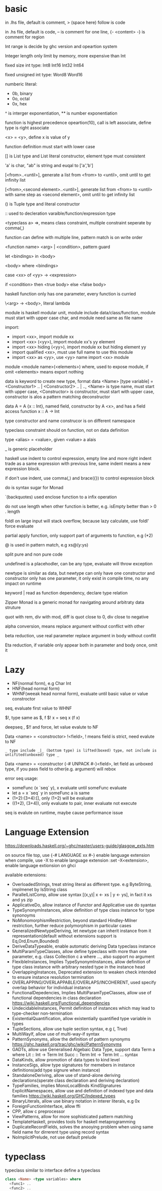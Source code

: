 * basic
  in .lhs file, default is comment, > (space here) follow is code

  in .hs file, default is code, -- is comment for one line, {- <content> -} is comment for region

  Int range is decide by ghc version and opeartion system

  Integer length only limit by memory, more expensive than Int

  fixed size int type: Int8 Int16 Int32 Int64
  
  fixed unsigned int type: Word8 Word16

  numberic literal:
  - 0b, binary
  - 0o, octal
  - 0x, hex

  ^ is interger exponentiation, ** is number exponentiation

  function is highest precedence opeartion(10), call is left associate, define type is right associate

  <x> = <y>, define x is value of y

  function definition must start with lower case

  [] is List type and List literal constructor, element type must consistent

  'a' is char, "ab" is string and euqal to ['a','b']

  [<from>..<until>], generate a list from <from> to <until>, omit until to get infinity list

  [<from>,<second element>..<until>], generate list from <from> to <until> with same step as <second element>, omit until to get infinity list

  () is Tuple type and literal constructor

  :: used to decleration varaible/function/expression type

  <typeclass a> =>, means class constraint, multiple constraint seperate by comma(,)

  function can define with multiple line, pattern match is on write order

  <function name> <arg> | <condition>, pattern guard

  let <bindings> in <body>

  <body> where <bindings>

  case <xx> of <yy> -> <expression>

  if <condition> then <true body> else <false body>

  haskell function only has one parameter, every function is curried

  \<arg> -> <body>, literal lambda

  module is haskell modular unit, module include data/class/function, module must start with upper case char, and module need same as file name

  import:
  - import <xx>, import module xx
  - import <xx> (<yy>), import module xx's yy element
  - import <xx> hiding (<yy>), import module xx but hiding element yy
  - import qualified <xx>, must use full name to use this module
  - import <xx> as <yy>, use <yy> name import <xx> module

  module <module name>(<elements>) where, used to expose module, if omit <elements> means export nothing

  data is keyword to create new type, format data <Name> [type variable] = <Constructor1> .. | <Constructor2> .. | .., <Name> is type name, must start with upper case, <Constructor> is constructor, must start with upper case, constructor is alos a pattern matching deconstructor

  data A = A {x :: Int}, named field, constructor by A <x>, and has a field access function x :: A -> Int

  type constructor and name construcor is on different namespace

  typeclass constraint should on function, not on data definition

  type <alias> = <value>, given <value> a alais 

  _ is generic placeholder

  haskell use indent to control expression, empty line and more right indent trade as a same expression with previous line, same indent means a new expression block.

  if don't use indent, use comma(,) and brace({}) to control expression block

  do is syntax sugar for Monad 

  `(backquotes) used enclose function to a infix operation

  do not use length when other function is better, e.g. isEmpty better than > 0 . length

  foldl on large input will stack overflow, because lazy calculate, use foldl' force evaluate

  partial apply function, only support part of arguments to function, e.g (*2)

  @ is used in pattern match, e.g xs@(y:ys)

  split pure and non pure code

  undefined is a placehodler, can be any type, evaluate will throw exception

  newtype is similar as data, but newtype can only have one constructor and constructor only has one parameter, it only exist in compile time, no any impact on runtime

  keyword | read as function dependency, declare type relation

  Zipper Monad is a generic monad for navigating around arbitraty data struture

  quot with rem, div with mod, diff is quot close to 0, div close to negative

  alpha conversion, means replace argument without conflict with other
  
  beta reduction, use real parameter replace argument in body without conflit

  Eta reduction, if variable only appear both in parameter and body once, omit it
* Lazy
  - NF(normal form), e.g Char Int
  - HNF(head normal form)
  - WHNF(weeak head normal form), evaluate until basic value or value constroctor

  seq, evaluate first value to WHNF

  $!, type same as $, f $! x = seq x (f x)

  deepseq , $!! and force, let value evalute to NF

  Data <name> = <constroctor> !<field>, ! means field is strict, need evalute to NF

  =_ type include _|_ (bottom type) is lifted(boxed) type, not include is unlifited(unboxed) type _=

  Data <name> = <constructor {-# UNPACK #-}<field>, let field as unboxed type, if you pass field to other(e.g. argument) will rebox

  error seq usage:
  - someFunc (x `seq` y), x evaluate until someFunc evaluate
  - let a = x `seq` y in someFunc a is same
  - (1+2):(3+4):[], only (1+2) will be evaluate
  - ((1+2), (3+4)), only evaluate to pair, inner evaluate not execute

  seq is evalute on runtime, maybe cause performance issue
   
* Language Extension
  [[https://downloads.haskell.org/~ghc/master/users-guide/glasgow_exts.htm]]

  on source file top, use {-# LANGUAGE xx #-} enable language extension
  when compile, use -X to enable language extension
  :set -X<extension>, enable language extionsion on ghci

  available extensions:
  - OverloadedStrings, treat string literal as different type. e.g ByteString, implmenet by IsString class
  - ParallelListComp, allow use syntax [(x,y)| x <- xs | y <- ys], in fact it xs and ys zip
  - ApplicativeDo, allow instance of Functor and Applicative use do syantax
  - TypeSynonymInstances, allow definition of type class instance for type synonoyms
  - NoMonomorphismRestriction, beyond standard Hindley-Milner restriction, further reduce polymorphism in particular cases
  - GeneralizedNewtypeDeriving, let newtype can inherit instance from it representation(default without extensions support is Eq,Ord,Enum,Bounded)
  - DeriveDataTypeable, enable automatic deriving Data typeclass instance
  - MultiParamTypeClasses, allow define typeclass with more than one parameter, e.g. class Collection c a where ..., also support no argument
  - FlexibleInstances, Implies TypeSynonymInstances, allow definition of type class instance with arbitrary nested type in the instance head
  - OverlappingInstances, Deprecated extension to weaken check intended to ensure instance resolution termination
  - OVERLAPPING/OVERLAPPABLE/OVERLAPS/INCOHERENT, used specify overlap behavior for individual instance
  - FunctionalDepedencies, Implies MultiParamTypeClasses, allow use of functional dependencies in class declaration [[https://wiki.haskell.org/Functional_dependencies]]
  - UndecidableInstances, Permit definition of instances which may lead to type-checker non-termination
  - ExistentialQuantification, allow existentially quantified type variable in types
  - TupleSections, allow use tuple section syntax, e.g (, True)
  - MultiWayIf, allow use of multi-way-if syntax
  - PatternSynonyms, allow the definition of pattern synonyms [[https://ghc.haskell.org/trac/ghc/wiki/PatternSynonyms]]
  - GADTs, allow use Generalised Algebaic Data Type, support data Term a where Lit :: Int -> Term Int Succ :: Term Int -> Term Int ... syntax
  - DataKinds, allow promotion of data types to kind level
  - InstanceSigs, allow type signatures for memebers in instance definitions(add type signure when instance)
  - StandaloneDeriving, allow use of stand-alone deriving declarations(sperate class declaration and deriving declaration)
  - TypeFamilies, implies MonoLocalBinds KindSIgnatures ExplicitNamespaces, allow use and definition of indexed type and data families [[https://wiki.haskell.org/GHC/Indexed_types]]
  - BinaryLiterals, allow use binary notation in interer literals, e.g 0x
  - ForeignFunctionInterface, allow ffi
  - CPP, allow c preprocessor
  - ViewPatterns, allow for more sophisticated pattern matching
  - TemplateHaskell, provides tools for haskell metaprogramming
  - DuplicateRecordFields, solves the anooying problem when using same field name for dirrerent type using record syntax
  - NoImplicitPrelude, not use default prelude

* typeclass
  typeclass similar to interface
  define a typeclass
  #+BEGIN_SRC haskell
  class <Name> <type variables> where
    <func1> ..
    <func2> ..
  #+END_SRC
  define a typeclass instance
  #+BEGIN_SRC haskell
  instance <Name> <actual type> where
    <implmenets>
  #+END_SRC
** Show
*** Definition
    #+BEGIN_SRC haskell
    type ShowS = String -> String

    class Show a where
      showsPrec :: Int -> a -> ShowS
      show :: a -> String
    #+END_SRC
*** API
    #+BEGIN_SRC haskell
    showString :: String -> ShowS
    showChar :: Char -> ShowS
    shows :: (Show a) => a -> ShowS
    #+END_SRC
** Read
*** Definition
    #+BEGIN_SRC haskell
    class Read a where
      readsPrec :: Int -> ReadS a
      readList :: ReadS [a]
      GHC.Read.readPrec :: Text.ParserCombinators.ReadPrec.ReadPrec a
      GHC.Read.readListPrec :: Text.ParserCombinators.ReadPrec.ReadPrec
    #+END_SRC
** Eq
*** Definition
    #+BEGIN_SRC haskell
    class Eq a where
      (==) :: a -> a -> Bool
      (/=) :: a -> a -> Bool
    #+END_SRC
** Ord
*** Definition
    #+BEGIN_SRC haskell
    class Eq a => Ord a where
      compare :: a -> a -> Ordering
      (<) :: a -> a -> Bool
      (<=) :: a -> a -> Bool
      (>) :: a -> a -> Bool
      (>=) :: a -> a -> Bool
      max :: a -> a -> a
      min :: a -> a -> a
    #+END_SRC

** Enum  
*** Definition
    #+BEGIN_SRC haskell
    class Enum a where
      succ :: a -> a
      pred :: a -> a
      toEnum :: Int -> a
      fromEnum :: a -> Int
      enumFrom :: a -> [a]
      enumFromThen:: a -> a -> [a]
      enumFromTo :: a -> a -> [a]
      enumFromThenTo :: a -> a -> a -> [a]
    #+END_SRC
** Bounded
*** Definition
    #+BEGIN_SRC haskell
    class Bounded a where
      minBound :: a
      maxBound :: a
    #+END_SRC
** Ix
*** Definition
    #+BEGIN_SRC haskell
    class Ord a => Ix a where
      range :: (a, a) -> [a]
      index :: (a, a) -> a -> Int
      unsafeIndex :: (a, a) -> a -> Int
      inRange :: (a, a) -> a -> Bool
      rangeSize :: (a, a) -> Int
      unsafeRangeSize :: (a, a) -> Int
    #+END_SRC
** IsString
   support OverloadedStrings
*** Definition
    #+BEGIN_SRC haskell
    class IsString a where
      fromString :: String -> a
    #+END_SRC
** IsList
   support OverloadedLists
*** Definition
    #+BEGIN_SRC haskell
    class IsList l where
      type family Item l :: *
      fromList :: [Item l] -> l
      fromListN :: Int -> [Item l] -> l
      toList :: l -> [Item l]
    #+END_SRC
** Num
   all number base
*** Definition
    #+BEGIN_SRC haskell
    class Num a where
      (+) :: a -> a -> a
      (-) :: a -> a -> a
      (*) :: a -> a -> a
      negate :: a -> a
      abs :: a -> a
      signum :: a -> a
      fromInteger :: Integer -> a
    #+END_SRC
** Integral
   Integral number base
*** Definition
    #+BEGIN_SRC haskell
    class (Real a, Enum a) => Integral a where
      quot :: a -> a -> a
      rem :: a -> a -> a
      div :: a -> a -> a
      mod :: a -> a -> a
      quotRem :: a -> a -> (a, a)
      divMod :: a -> a -> (a, a)
      toInteger :: a -> Integer
    #+END_SRC
** Foldable
*** Definition
    #+BEGIN_SRC haskell
    class Foldable (t :: * -> *) where
      Data.Foldable.fold :: Monoid m => t m -> m
      foldMap :: Monoid m => (a -> m) -> t a -> m
      foldr :: (a -> b -> b) -> b -> t a -> b
      Data.Foldable.foldr' :: (a -> b -> b) -> b -> t a -> b
      foldl :: (b -> a -> b) -> b -> t a -> b
      Data.Foldable.foldl' :: (b -> a -> b) -> b -> t a -> b
      foldr1 :: (a -> a -> a) -> t a -> a
      foldl1 :: (a -> a -> a) -> t a -> a
      Data.Foldable.toList :: t a -> [a]
      null :: t a -> Bool
      length :: t a -> Int
      elem :: Eq a => a -> t a -> Bool
      maximum :: Ord a => t a -> a
      minimum :: Ord a => t a -> a
      sum :: Num a => t a -> a
      product :: Num a => t a -> a
    #+END_SRC
** Floating
*** Definition
    #+BEGIN_SRC haskell
    class Fractional a => Floating a where
      pi :: a
      exp :: a -> a
      log :: a -> a
      sqrt :: a -> a
      (**) :: a -> a -> a
      logBase :: a -> a -> a
      sin :: a -> a
      cos :: a -> a
      tan :: a -> a
      asin :: a -> a
      acos :: a -> a
      atan :: a -> a
      sinh :: a -> a
      cosh :: a -> a
      tanh :: a -> a
      asinh :: a -> a
      acosh :: a -> a
      atanh :: a -> a
      GHC.Float.log1p :: a -> a
      GHC.Float.expm1 :: a -> a
      GHC.Float.log1pexp :: a -> a
      GHC.Float.log1mexp :: a -> a
    #+END_SRC
** Functor
*** Definition
    #+BEGIN_SRC haskell
   class Functor f where
     fmap :: (a -> b) -> f a -> f b
     (<$>) :: (a -> b) -> f a -> f b
    #+END_SRC
*** API
    #+BEGIN_SRC haskell
   void :: (Functor f) -> f a -> f ()
    #+END_SRC
*** Laws
    fmap id = fmap
    fmap (f.g) = fmap f . fmap g
** Applicative
*** Definition
    #+BEGIN_SRC haskell
   class Pointed f where
     point :: a -> f a

   class (Pointed f, Functor f) => Applicative f where
     pure :: a -> f a
     (<*>) :: f (a -> b) -> f a -> f b
     pure = point
    #+END_SRC
*** Implmenet Functor
    #+BEGIN_SRC haskell
   fmap :: (Applicative f) => (a -> b) -> f a -> f b
   fmap f fa = (pure f) <*> fa
    #+END_SRC
*** API
    #+BEGIN_SRC haskell
    forever :: Applicative m => m a -> m b
    when :: Applicative m => Bool -> m () -> m () -- when condition is true, execute second arg else return ()
    unless :: Applicative m => Bool -> m () -> m ()
    #+END_SRC 
*** Laws
    pure f <*> x = fmap f x 
    pure id <*> v = v
    pure . <*> u <*> v <*> w = u <*> (v <*> w)
    pure f <*> pure x = pure (f x)
    u <*> pure y = pure($ y) <*> u
** Semigroup
*** Definition
    #+BEGIN_SRC haskell
    class Semigroup a where
      (<>) :: a -> a -> a
    #+END_SRC
** Monoid
*** Definition
    #+BEGIN_SRC haskell
    class Semigroup a => Monoid a where
      mempty :: a
      mappend :: a -> a -> a
      mconcat :: [a] -> a
    #+END_SRC
*** Laws
    #+BEGIN_SRC haskell
    x mappend mempty = x
    mempty mappend x = x
    (x mappend y) mappend z = x mappend (y mappend z)
    #+END_SRC
** Monad
*** Definition
    #+BEGIN_SRC haskell
   class Applicative m => Monad m where
     return :: a -> m a
     join :: m (m a) -> m a
     (>>=) :: m a -> (a -> m b) -> m b
     (>>) :: m a -> m b -> m b
     return = pure
     join mma = mma >>= id
     (>>=) ma m = join $ fmap m ma
     (>>) ma mb = ma >>= \_ -> mb
    #+END_SRC
*** Laws
    #+BEGIN_SRC haskell
    return x >>= f = f x -- left identity
    f >> return = f -- right identity
    m >>= f >>= g = m >>= (\x -> f x >>= g) -- associative
    join . return = id = join . fmap return
    join . join = join . fmap join
    #+END_SRC
*** API
    #+BEGIN_SRC haskell
   filterM :: Monad m => (a -> m Bool) -> [a] -> m [a]
   mfilter :: (MonadPlus m) => (a -> Bool) -> m a -> m a
   foldM :: (Foldable t, Monad m) => (b -> a -> m b) -> b -> m a -> m b
   foldM_ :: (Foldable t, Monad m) => (b -> a -> m b) -> b -> m a -> m ()
   replicateM :: Monad m => Int -> m a -> m [a]
   replicateM_ :: Monad m => Int -> m a -> m ()
   (<=<) :: Monad m => (b -> m c) -> (a -> m b) -> a -> m c
   (>>=) :: Monad m => m a -> (a -> m b) -> m b
   (>=>) :: Monad m => (a -> m b) -> (b -> m c) -> (a -> m c)
   (=<<) :: Monad m => (a -> m b) -> m a -> m b
    #+END_SRC

** MonadPlus
   it similar with Alternative, can used to implmenet Monoid
*** Definition
    #+BEGIN_SRC haskell
    class Monad m => MonadPlus m where
     mzero :: m a
     mplus :: m a -> m a -> m a
    #+END_SRC
*** Laws
   - mzero `mplus` m = m
   - m `mplus` mzero = m
   - m `mplus` (n `mplus` o) = (m `mplus` n) `mplus` o
   - mzero >>= f = mzero
   - v >>= (\x -> mzero) = mzero
   - v >> mzero = mzero
   - mplus a b >>= k = mplus (a >>= k) (b >>= k)
** MonadIO
*** Definition
    #+BEGIN_SRC haskell
    class Monad m => MonadIO (m :: * -> *) where
      liftIO :: IO a -> m a
    #+END_SRC
** Category
*** Definition
    #+BEGIN_SRC haskell
    class Category (cat :: k -> k -> *) where
      id :: forall (a :: k). cat a a
      . :: forall (b :: k) (c :: k) (a :: k). cat b c -> cat a b -> cat a c
    #+END_SRC
** Arrow
*** Definition
    #+BEGIN_SRC haskell
    class Category a => Arrow (a :: * -> * -> *) where
      arr :: (b -> c) -> a b c
      first :: a b c -> a (b, d) (c, d)
      second :: a b c -> a (d, b) (d, c)
      (***) :: a b c -> a b' c' -> a (b, b') (c, c')
      (&&&) :: a b c -> a b c' -> a b (c, c')
    #+END_SRC
* Functor Applicative Monad 
  some function is similar, should use more general 
  
  Functor apply function to a wrapperd value

  Applicative apply a wrapperd function to a wrapper value

  Monad apply a function that return a wrapped value to a wrapperd value
** fmap liftA liftM 
   #+BEGIN_SRC haskell 
fmap :: Functor f => (a -> b) -> f a -> f b 
liftA :: Applicative f => (a -> b) -> f a -> f b 
liftM :: Monad m => (a -> r) -> m a -> m r 
   #+END_SRC 
** forM mapM traverse 
   #+BEGIN_SRC haskell 
forM :: (Monad m, Traversable t) => t a -> (a -> m b) -> m (t b) 
mapM :: (Monad m, Traversable t) => (a -> m b) -> t a -> m (t b) 
mapM_ :: (Foldable t, Monad m) => (a -> m b) -> t a -> m () 
traverse :: (Applicative f, Traversable t) => (a -> f b) -> f b -> f (t b) 
   #+END_SRC 
** sequence sequenceA 
   #+BEGIN_SRC haskell 
sequence :: (Monad m, Traversable t) => t (m a) -> m (t a)
sequenceA :: (Applicative f, Traversable t) => t (f a) -> f (t a)
   #+END_SRC
** ap (<*>)
   #+BEGIN_SRC haskell
   ap :: Monad m => m (a -> b) -> m a -> m b
   (<*>) :: Applicative f => f (a -> b) -> f a -> f b
   #+END_SRC
** liftM2 liftM3 liftA2 liftA3
   #+BEGIN_SRC haskell
   liftM2 :: Monad m => (a1 -> a2 -> r) -> m a1 -> m a2 -> m r
   liftA2 :: Applicative f => (a -> b -> c) -> f a -> f b -> f c
   liftM3 :: Monad m => (a1 -> a2 -> a3 -> r) -> m a1 -> m a2 -> m a3 -> mr
   liftA3 :: Applicative f => (a -> b -> c -> d) -> f a -> f b -> f c -> f d
   #+END_SRC
* IO
  IORef, used to save/get/modify memory value in IO monad

  IO implement is similar IO $ \s -> case f s of (newState, r), so io opeartion is sequence

  unsafePerformIO, state direct from real world, so if this mixed with normal IO, order is not ensure

* API
** Prelude
   #+BEGIN_SRC haskell
   flip :: (a -> b -> c) -> b -> a -> c
   ($) :: (a -> b) -> a -> b -- right associate, lowest precedence
   (.) :: (b -> c) -> (a -> b) -> a -> c -- compose function, right associate
   lines :: String -> [String] -- split content by new line
   unline :: [String] -> String
   words :: String -> [String] -- split content by white space
   unwords :: [String] -> String
   seq :: a -> b -> b -- force evaluate first argument then return second argument
   curry :: ((a,b) -> b) -> a -> b -> c
   uncurry :: (a -> b -> c) -> (a, b) -> c
   #+END_SRC
   
*** number type conversion
    #+BEGIN_SRC haskell
    fromInteger :: Num a => Integer -> a
    toInteger :: Num a => a -> Integer
    fromRational :: Fractional a => Rational -> a
    toRational :: Real a => a -> Rational a
    fromIntegral :: (Integral a, Num b) => a -> b
    truncate :: (Integral b, RealFrac b) => a -> b
    properFraction :: (Integral b, RealFrac a) => a -> (b, a) -- get real and fraction part
    floor :: (RealFrac a, Integral b) => a -> b
    ceiling :: (RealFrac a, Integral b) => a -> b
    round :: (RealFrac a, Integral b) => a -> b
    #+END_SRC
   
** Data.List
   (++) :: [a] -> [a] -> [a], concat list
   head :: [a] -> a, get first element of list
   tail :: [a] -> [a], get element except first
   last:: [a] -> a, get last element of list
   init:: [a] -> [a], get element except last
   !! :: [a] -> Int -> a, get element by index(based 0)
   reverse :: [a] -> [a], reverse list
   take :: Int -> [a] -> [a], take n element from list
   drop :: Int -> [a] -> [a], drop n element then get list
   cycle :: [a] -> [a], generate infinity repeat list(from list, repeat pattern is list)
   repeat :: a -> [a], generate infinity repeat list(from element, repeat pattern is element)
   replicate :: Int -> a -> [a], repeat elemnt n times
   zip :: [a] -> [b] -> [(a,b)], length base on short one
   zipWith :: (a -> b -> c) -> [a] -> [b] -> [c]
   zip3 :: [a] -> [b] -> [c] -> [(a,b,c)]
   num :: Eq a => [a] -> [a], remove duplicate element
   splitAt :: Int -> [a] -> ([a], [a])
   span :: (a -> Bool) -> [a] -> ([a], [a]), takeWhile p + dropWhile p
   break :: (a -> Bool) -> [a] -> ([a], [a]), takeWhile (not p) + dropWhile (not p)
   partition :: (a -> Bool) -> [a] -> ([a], [a]), filter p + filter (not p)
   isPrefixOf :: Eq a => [a] -> [a] -> Bool
   isInfixOf :: Eq a => [a] -> [a] -> Bool
   isSuffixOf :: Eq a => [a] -> [a] -> Bool
   findIndex :: (a -> Bool) -> [a] -> Maybe Int
   findIndices :: (a -> Bool) -> [a] -> [Int]
   group :: Eq a => [a] -> [ [ a ] ]
   inits :: [a] -> [ [ a ] ]
   tails :: [a] -> [ [ a ] ]
   elemIndex :: Eq a => a -> [a] -> Maybe Int
   elemIndices :: Eq a => a -> [a] -> [Int]
   nub :: Eq a => [a] -> [a], remove duplicate
   union :: Eq a => [a] -> [a] -> [a], union with remove duplicate(only remove element from second list duplicate) e.g union [1,2] [1,1,3] = [1,2,3] union [1,1,2] [1,1,3] = [1,1,2,3]
   intersect :: Eq a => [a] -> [a] -> [a], keep same element(if element duplicate, not remove) e.g intersect [1,1,2] [1,1,3] = [1,1]
   insert :: Ord a => a -> [a] -> [a], insert element to first less or equal than it location
   delete :: Eq a => a -> [a] -> [a], delete first appear element
   (\\) :: Eq a -> [a] -> [a] -> [a], delete every element in second list from first list(duplicate in first list only remove n times occur in second list), e.g. [1,1,2,3] \\ [1,2] = [1,3]
   iterate :: (a -> a) -> a -> [a], generate infinity list by use f to generate value, init value is pass by arg, then value from previous result
   intersperse :: a -> [a] -> [a]
   interclate :: [a] -> [ [ a ] ] -> [a]
   transpose :: [ [a] ] -> [ [a] ], matrix transpose

** Data.Foldable
   length :: Foldable a => t a -> Int, get length of t a
   minimum :: (Foldable t, Ord a) => t a -> a, get mimimum element
   maximum:: (Foldable t, Ord a) => t a -> a, get mimimum element
   elem :: (Foldable t, Eq a) => a -> t a -> Bool, test is element exist
   notElem :: (Foldable t, Eq a) => a -> t a -> Bool
   sum :: (Folable t, Num a) => t a -> a
   product :: (Foldable t, Num a) => t a -> a
   concat :: Foldable t => t [a] -> [a]
   find :: (Foldable t) => (a -> Bool) -> t a -> Maybe a
   foldl :: Foldable t => (b -> a -> b) -> b -> t a -> b, foldl' is strict version
   foldl1 :: Foldable t => (a -> a -> a) -> t a -> a
   foldr :: Foldable t => (a -> b -> b) -> b -> t a -> b, foldr' is strict version
   foldr1 :: Foldable t => (a -> a -> a) -> t a -> a
   scanl:: Foldable t => (b -> a -> b) -> b -> t a -> [b]
   scanl1:: Foldable t => (a -> a -> a) -> t a -> [a]
   scanr:: Foldable t => (a -> b -> b) -> b -> t a -> [b]
   scanr1:: Foldable t => (a -> a -> a) -> t a -> [a]
   concatMap :: Foldable t => (a -> [b]) -> t a -> [b]
   and :: Foldable t => t Bool -> Bool
   or :: Foldable t => t Bool -> Bool
   any :: Folable t => (a -> Bool) -> t a -> Bool
   all :: Folable t => (a -> Bool) -> t a -> Bool
** Data.Set
   implement by balance tree
   
** Data.Maybe
   data Maybe a = Nothing | Just a
** Data.Either
   data Either a b = Left a | Right b 
** Data.Map
   key is always evalute, value is lazy
   #+BEGIN_SRC haskell
   fromList :: Ord k => [(k,a)] -> Map k a
   toList :: Map k a -> [(k,a)]
   empty :: Map k a
   singleton :: k -> a -> Map k a
   insert :: Ord k => k -> a -> Map k a -> Map k a
   null :: Map k a -> Bool
   size :: Map k a -> Int
   lookup :: Ord k => k -> Map k a -> Maybe a
   findWithDefault :: Ord k => a -> k -> Map k a -> a
   member :: Ord k => k -> Map k a -> Bool
   map :: (a -> b) -> Map k a -> Map k b
   filter :: (a -> Bool) -> Map k a -> Map k a
   keys :: Map k a -> [k]
   elems :: Map k a -> [a]
   fromListWith :: Ord k => (a -> a -> a) -> [(k,a)] -> Map k a
   insertWith :: Ord k => (a -> a -> a) -> k -> a -> Map k a -> Map k a
   #+END_SRC
** Data.Array
   #+BEGIN_SRC haskell
   data Array i e
   listArray :: Ix i => (i, i) => [e] -> Array i e -- if index to long than element, throw exception, if element long than index, cut off
   (!) :: Ix i => Array i e -> i -> e
   bounds :: Array i e -> (i, i)
   indices :: Ix i => Array i e -> [i]
   #+END_SRC
** Data.Sequence
   #+BEGIN_SRC haskell
   (<|) :: a -> Seq a -> Seq a
   (|>) :: Seq a -> a -> Seq a
   (><) :: Seq a -> Seq a -> Seq a
   #+END_SRC
** Data.Function
   on :: (b -> b -> c) -> (a -> b) -> a -> a -> c
** Data.Char
   generalCategory :: Char -> GHC.Unicode.GeneralCategory
   ord :: Char -> Int
   chr :: Int -> Char
   digitToInt :: Char -> Int, parse decimal char to int
   intToDigit :: Int -> Char
   toUpper :: Char -> Char
   toLower :: Char -> Char
   toTitle :: Char -> Char
** Data.Time

*** Data.Time.Calendar

    ModifiedJulianDay :: Integer -> Day, Julian Day set 1858/11/17 is first day

    toGregorian :: Day -> (Integer, Int, Int)

    isLeapYear :: Integer -> Bool

*** Data.Time.Clock Data.Time.Format

    getCurrentTime :: IO UTCTime

    formatTime :: FormatTime t => TimeLocale -> String -> t -> String

** Data.Tuple
   fst :: (a, b) -> a
   snd :: (a, b) -> b
** Data.Ratio
   (%) :: Integral a => a -> a -> Ratio a, constructor a ratio number

** Data.ByteString
   ByteString is used solve [Char] is not efficient problem

   OverloadedStrings to ByteString is latian1 format, other encode literal(e.g. chinese) need convert use Data.Encoding encodeUtf8

   Data.ByteString.Lazy, keep data in 64kb trunk

   ByteString is contructor from Word8

   Data.ByteString and Data.ByteString has some function with same name unser System.IO, is ByteString replace String version
   #+BEGIN_SRC haskell
   pack :: [GHC.Word.Word8] -> ByteString
   unpack :: ByteString -> [GHC.Word.Word8]
   fromChunks -- lazy to strict
   toChunks -- strict to lazy
   cons :: GHC.Word.Word8 -> ByteString -> ByteString
   #+END_SRC
** Data.Fixed
   provide fixed percison calculate
** Data.Numbers.Primes
   primes releated
** Data.Bit
** Text.Printf

   printf :: PrintfType r => String -> r
** Text.Regex
   regular expression matching, Text.Regex.Posix include posix format
** Text.Parsec
   provide parser combinator implmenet

   Text.Parsec.Token, normally language  token parser

   Text.Parsec.Language, implement haskell and java parser
   #+BEGIN_SRC haskell
   data ParsecT s u m a 
   type Parsec s u a = ParsecT s u Identity a
   type GenParser tok st = Parsec [tok] st
   type Parser a = GenParser char () a

   satisfy :: Stream s m Char => (Char -> Bool) -> ParsecT s u m Char
   oneOf :: Stream s m Char => [Char] -> ParsecT s u m Char
   noneOf:: Stream s m Char => [Char] -> ParsecT s u m Char
   sepBy :: Stream s m t => ParsecT s u m a -> ParsecT s u m sep -> ParsecT s u m [a]
   sepBy1 :: Stream s m t => ParsecT s u m a -> ParsecT s u m sep -> ParsecT s u m [a]
   endBy :: Stream s m t => ParsecT s u m a -> ParsecT s u m sep -> ParsecT s u m [a]
   endBy1 :: Stream s m t => ParsecT s u m a -> ParsecT s u m sep -> ParsecT s u m [a]
   (<|>) :: ParsecT s u m a -> ParsecT s u m a -> ParsecT s u m a -- if first arg consume input, then will not try second
   try :: ParsecT s u m a -> ParsecT s u m a -- if fail, don't consume input
   many :: ParsecT s u ma -> ParsecT s u m [a]
   many1 :: ParsecT s u ma -> ParsecT s u m [a]
   skipMany :: ParsecT s u m a -> ParsecT s u m ()
   skipMany1 :: ParsecT s u m a -> ParsecT s u m ()

   updateStae :: (Monad m) => (u -> u) -> ParsecT s u m ()
   getState :: (Monad m) => ParsecT s u m u
   parseTest :: (Show a, Stream s Identity t) => Parsec s () a -> s -> IO () 
   runP :: Stream s Identity t => Parsec s u a -> u -> SourceName -> Either ParseError a 

   Text.Parsec.Token.lexeme :: T.GenTokenParser s1 u1 m1 -> ParsecT s2 u2 m2 a -> Parsec s2 u2 m2 a -- can handle space with set language 
   Text.Parsec.Token.makeTokenParser :: Stream s m Char => T.GenLanguageDef s u m -> T.GenTokenParser s u m
   #+END_SRC
** Text.PrettyPrint
** System.Environment

   getEnv :: String -> IO String, get environment value

   getArgs :: IO [String], get program called arguments

   getProgName :: IO String, get program self name

** System.IO / System.IO.Poxis / System.IO.Windows

   data IOMode = ReadMode | WriteMode | AppendMode | ReadWriteMode

   - ReadMode, only read, throw exception if not exist
   - WriteMode, only write, clear content if file exist, create new if not exist
   - AppendMode, only write, append to end if file exist , create new if not exist
   - ReadWriteMode, read/write

   hFileSize :: Handle -> IO Integer, get file size

   hClose :: Handle -> IO ()

   readFile :: FilePath -> IO String, ReadMode

   withFile :: FilePath -> IOMode -> (Handle -> IO r) -> IO r, auto open and close file before/after handle action

   writeFile :: FilePath -> String -> IO (), WriteMode

   appendFile :: FilePath -> String -> IO (), AppendMode

   openFile :: FilePath -> IOMode -> IO Handle, ReadWriteMode

   openTempFile :: FilePath -> String -> IO (FilePath, Handle)

   hSeek :: Handle -> SeekMode -> Integer -> IO (), move handle location

   hTell :: Handle -> IO Integer, get handle current location

   hIsEOF :: Handle -> IO Bool

   hGetChar :: Handle -> IO Char, get a character, move cursor to next location

   hGetLine :: Handle -> IO String, get a line, move cursor to next line

   getLine :: IO String, get line from stdin

   getContent :: IO String, get input content from stdin until EOF

   hLookAhead :: Handle -> IO Char, get next character, keep cursor don't move

   hGetContents :: Handle -> IO String, get rest of data and close handle, do not close handle before read all content(laziness)

   data BufferMode = NoBuffer | LineBUffering | BlockBuffering (Maybe Int)

   hSetBuffering :: Handle -> BufferMode -> IO (), change handle buffer mode

   hClose :: Handle -> IO ()

   hFlush :: Handle -> IO (), flush buffering data, auto called when hClose

   hPutChar :: Handle -> Char -> IO ()

   hPutStr :: Handle -> String -> IO ()

   hPutStrLn :: Handle -> String -> IO ()

   hPrint :: Show a => Handle -> a -> IO ()

   print :: Show a => a -> IO (), print = putStrLn . show
   
   BufferMode:
   - NoBuffering, cache single char
   - LineBuffering, cache line
   - BlockBuffering, cache a block, block size is define by Maybe arg
     
   hGetBuffering :: Handle -> IO BufferMode
   
   hSetBuffering :: Handle -> BufferMode -> IO ()

** System.IO.Error
   #+BEGIN_SRC haskell
   catchIOError :: IO a -> (IOError -> IO a) -> IO a
   #+END_SRC
** System.Directory
   #+BEGIN_SRC haskell
   createDirectory :: FilePath -> IO ()
   removeDirectory :: FilePath -> IO () -- remove empty directory
   removeDirectoryRecursive :: FilePath -> IO ()
   renameDirectory :: FilePath -> FilePath -> IO ()
   setCurrentDirectory :: FilePath -> IO ()
   getDirectoryContents :: FilePath -> IO [FilePath]
   getTemporaryDirectory :: IO FilePath
   removeFile :: FilePath -> IO ()
   renameFile :: FilePath -> FilePath -> IO ()
   copyFile :: FilePath -> FilePath -> IO ()
   findFile :: [FilePath] -> String -> IO (Maybe FilePath)
   doesFileExist :: FilePath -> IO Bool
   doesDirectoryExist :: FilePath -> IO Bool
   getPermissions :: FilePath -> IO Permissions
   getModificationTime :: FilePath -> IO time:Data.Time.Clock.Internal.UTCTime.UTCTime
   #+END_SRC

** System.FilePath.Posix / System.FilePath.Windows
   #+BEGIN_SRC haskell
   (</>) :: FilePath -> FilePath -> FilePath -- concat file path, drop trailing path separator
   #+END_SRC
** System.Process

   callCommand :: String -> IO ()

   readProcess :: FilePath -> [String] -> String -> IO String

   shell :: String -> CreateProcess

   proc :: FilePath -> [String] -> CreateProcess

   createProcess :: CreateProcess -> IO (Maybe Handle, Maybe Handle, Maybe Handle, ProcessHandle)

   waitForProcess :: ProcessHandle -> IO ExitCode, wait a process terminate and exit

   getProcessExitCode :: ProcessHandle -> IO (Maybe ExitCode)

   terminateProcess :: ProcessHandle -> IO ()

** System.IO
   putStrLn :: String -> IO ()
** System.IO.Unsafe

   unsafePerfomrIO :: IO a -> a

   unsafeDupablePerformIO :: IO a -> a

   unsafeInterleaveIO :: IO a -> IO a, try delay IO execution as much as possible

   unsafeFixIO :: (a -> IO a) -> IO a

** System.Time

   data ClockTime = TOD Integer Integer, first argument is 1970/1/1 00:00:00, second is left picosecond

   getClockTime :: IO ClockTime

** System.Random
   better to use mwc-random package, it run faster

   #+BEGIN_SRC haskell
   mkStdGen :: Int -> StdGen
   newStdGen :: IO StdGen
   getStdGen :: IO StdGen
   random :: (RandomGen g, Random a) => g -> (a, g)
   rnaomds :: (Random a, RandomGen g) => g -> [a]
   randomR :: RandomGen g => (a,a) -> g -> (a, g)
   randomRs :: RandomGen g => (a,a) -> g -> [a]
   getStdRandom :: (StdGen -> (a, StdGen)) -> IO a
   #+END_SRC

** Control.Exception
   #+BEGIN_SRC haskell
   bracket :: IO a -> (a -> IO b) -> (a -> IO c) -> IO c -- execute order: first arg -> third -> second
   #+END_SRC
** Control.Arrow
   #+BEGIN_SRC haskell
   first :: Arrow a => a b c -> a (b, d) (c, d)
   second :: Arrow a => a b c -> a (d, b) (d, c)
   #+END_SRC
** Control.Monad.State
** Control.Monad.Reader
** Control.Monad.STM
   SMT(Software Transactional Memory), in memory transactional, implement by log
   #+BEGIN_SRC haskell
   atomically :: STM a -> IO a
   retry :: STM a
   orElse :: STM a -> STM a -> STM a
   #+END_SRC
** Control.Monad.Trans
** Control.Applicative
** Control.Concurrent
   #+BEGIN_SRC haskell
   forkIO :: IO () -> IO ThreadId
   #+END_SRC
** Control.Concurrent.MVar
   MVar is size 1 container
   #+BEGIN_SRC haskell
   takeMVar :: MVar a -> IO a -- get and delete content, if empty then block wait
   putMVar :: MVar a -> a -> IO () -- if not empty then block wait
   modifyMVar :: MVar a -> (a -> IO (a, b)) -> IO b -- take modify and put back
   newMVar :: a -> IO (MVar a)
   newEmptyMVar :: IO (MVar a)
   #+END_SRC
** Control.Concurrent.Chan
   Chan is a concurrent size unlimited chanel
   #+BEGIN_SRC haskell
   readChan :: Chan a -> IO a -- block when chan is empty
   writeChan :: Chan a -> a -> IO () -- never block
   #+END_SRC
* Monad instance
** Writer
   #+BEGIN_SRC haskell
   newtype Writer w a = Writer { runWriter :: (a, w) }

   instance (Monoid w) => Monad (Writer w) where
     return x = Writer (x, mempty)
     (Writer (x, v)) >>= f =
       let (Writer (y, v')) = f x
       in Writer (y, v `mappend` v')

   class (Monoid w, Monad m) => MonadWriter w m | m -> w where
     tell :: w -> m ()
     listen :: m a -> m (a, w)
     pass :: m (a, w -> w) -> m a

  listens :: (MonadWriter w m) => (w -> w) -> m a -> m (a, w)
  listens f m = do
    (a,w) <- listen m
    return (a, f w)

  censor :: (MonadWriter w m) => (w -> w) -> m a -> m a
  censor f m = pass $ do
    a <- m
    return (a, f)
   #+END_SRC

** Reader
   #+BEGIN_SRC haskell
   newtype Reader r a = Reader { runReader :: r -> a }

   instance Monad (Reader r) where
     return a = Reader $ \_ -> a
     m >>= k Reader $ \r -> runReader (k (runReader m r)) r

   class (Monad m) => MonadReader r m | m -> r where
     ask :: m r
     local :: (r -> r) -> m a -> m a

   instance MonadReader r (Reader r) where
     ask = Reader id
     local f m = Reader $ runReader m . f

   withReader :: (r' -> r) -> Reader r a -> Reader r' a
   withReader f m = Reader $ runReader m . f

   mapReader :: (a -> b) -> Reader r a -> Reader r b
   mapReader f m = Reader $ f . runReader m
   #+END_SRC

** State
   #+BEGIN_SRC haskell
     newtype State s a = State { runState :: s -> (a,s) }

     instance Monad (State s) where
       return x = State $ \s -> (x, s)
       State h >>= f = State $ \s ->
         let (a, newState) = h s
             (State g) = f a
         in g newState

     class (Monad m) => MonadState s m | m -> s where
       get :: m s
       put :: s -> m ()

     instance MonadState s (State s) where
       get = State $ \s -> (s, s)
       put s = State $ \_ -> ((), s)
   #+END_SRC
** Stream

   Control.Monad.Stream, can used for get value from multiple stream

** Free

   Free monad is wrap a functor become a monad, monad core is join :: m m a -> m a different than functor

   need define a seperate monadic explain to let a free monad go 'execute'

   #+BEGIN_SRC haskell
   data Free f a = Pure a | Free (f (Free f a))

   instance Functor f => Monad (Free f) where
     return = Pure
     Pure x >>= f = f x
     Free c >>= f = Free (fmap (>>= f) c)
   #+END_SRC

** Continuation

   #+BEGIN_SRC haskell
    newtype Cont r a = Cont { runCont :: (a -> r) -> r }

    instance Applicative (Cont r) where
      pure a = Cont \k -> k a
      -- cab :: Cont r (a->b) = ((a->b)->r)->r
      -- ca :: Cont r a = (a->r)->r
      -- cab <*> ca :: Cont r b = (b->r)->r
      cab <*> ca = Cont $ \br -> runCont cab (\ab -> runCont ca (\a -> br (ab a)))

    instance Monad (Cont r) where
      return = pure
      -- ca :: Cont r a = (a->r)->r
      -- acb :: a -> Cont r b = a -> (b->r)->r
      -- ca >>= acb :: Cont r b = (b->r)->r
      ca >>= acb = Cont $ \br -> runCont ca (\a -> runCont (acb a) (\b -> br b))
   #+END_SRC
* Monad Transfer

  IdentityT m ≃ mT Identity ≃ m

  m1Tm2T..mn, m1T will affect innerst, mn will in outst

** MonadT class

*** IdentityT

    no any affect, isomorphism with inner monad

    #+BEGIN_SRC haskell

   newtype Identity a = Identity { runIdentity :: a }

   newtype IdentityT m a = IdentityT { runIdentityT :: m a}

   

   instance (Monad m) => Monad (IdentityT m) where

     return = IdentityT . return

     m >>= k = IdentityT $ do

      a <- runIdentityT m

      runIdentityT (k a)

    #+END_SRC

*** MaybeT

    #+BEGIN_SRC haskell

   data Maybe a = Just a | Nothing

   data MaybeT m a = MaybeT { runMaybeT :: m (Maybe a) }

   

   instance Monad m => Monad (MaybeT m) where

     return = return . Just

     MaybeT a >>= f = 

       MaybeT $ do

         result <- a

         case result of 

           Nothing -> return Nothing

           Just x -> runMaybeT (f x)

    #+END_SRC

*** StateT

    #+BEGIN_SRC haskell

     newtype State s a = State { runState :: s -> (a,s) }

     newtype StateT s m a = StateT { runStateT :: s -> m (a,s) }



     instance (Monad m) => (StateT s m) where

       return a = StateT $ \s -> return (a, s)

       m >>= k = StateT $ \s -> do

         (a, s') <- (runStateT m) s

         runStateT (k a) s'

    #+END_SRC

*** WriterT

    #+BEGIN_SRC haskell

     newtype WriterT w m a = WriterT { runWriterT :: m (a, w) }

     instance (Monoid w, Monad m) => Monad (WriterT w m) where

       return a = WriterT $ return (a, mempty)

       m >>= k = WriterT $ do

         (a,w) <- runWriterT m

         (b, w') <- runWriterT (k a)

         return (b, w `mappend` w')

    #+END_SRC

** MonadTrans
   #+BEGIN_SRC haskell
   class MonadTrans t where
     lift :: Monad m => m a -> t m a

   class (Monad m) => MonadIO m where
     liftIO :: IO a -> m a

   class (Monad b, Monad m) => MonadBase b m | m -> b where
     liftBase :: b a -> m a
   #+END_SRC

   liftIO is because IO no correspond Monad Transfer, any monad can use liftIO once to get top define

   lift only determine once level, so if a high monad stack, need lift multiple times, liftBase provider a recursive definition, lift once get top definition

*** Laws
    #+BEGIN_SRC haskell
    lift . return = return
    lift (m >>= f) = lift m >>= lift f
    #+END_SRC
* GHCi
  ghci, go into repl

  ghc.conf is ghci config file, find from ./ or $HOME/.ghc/

  - :?, show help
  - :t, get type info, for infix opeartion, need enclose by ()
  - :k, kinds inspection
  - :i, get info, include type, for function include priority and associate
  - :set args <first> <second> <third> ..., can set arg to main function
  - :main [<first>,<second>,<third>...], call main with argument
  - :set +t, add type info on every result, :unset +t toogle off this setting
  - :m +<module>, import module
  - :m -<module>, remove moudle
  - :m, remove all import module
  - :browse, show imported module info
  - :{ :}, enclose multiple line code
  - :set prompt <prompt>
  - :p, print expresion
  - :l <filename>, load file into ghci
  - :e, open system editor edit current load file
  - :show bindings
  - :show import
  - :set +t, show time
  - :r, reload current loaded code
  - :set +fbreak-on-exception
  - :trace <function>, start execute and trace
  - :hist, show call stack
  - :back, move up on stack
  - :cd <dir>, change working directory
  - :!, execute shell command
* Cabal
  cabal is package manage and compile tool suite
** Cabal file
   cabal file name need same as package name
   #+BEGIN_SRC cabal
name:           ninety-nine-problem-haskell
version:        0.1.0.0
description:    Please see the README on GitHub at <https://github.com/724399396/ninety-nine-problem-haskell#readme>
homepage:       https://github.com/724399396/ninety-nine-problem-haskell#readme
bug-reports:    https://github.com/724399396/ninety-nine-problem-haskell/issues
author:         weili
maintainer:     liwei72439936@gmail.com
copyright:      2018 weili
license:        BSD3
license-file:   LICENSE
build-type:     Simple
cabal-version:  >= 1.10
extra-source-files:
    ChangeLog.md
    README.md

source-repository head
  type: git
  location: https://github.com/724399396/ninety-nine-problem-haskell

library
  exposed-modules:
      Lib
  other-modules:
      Paths_ninety_nine_problem_haskell
  hs-source-dirs:
      src
  build-depends:
      QuickCheck
    , base >=4.7 && <5
    , hspec
  default-language: Haskell2010

test-suite ninety-nine-problem-haskell-test
  type: exitcode-stdio-1.0
  main-is: Spec.hs
  other-modules:
      Paths_ninety_nine_problem_haskell
  hs-source-dirs:
      test
  ghc-options: -threaded -rtsopts -with-rtsopts=-N
  build-depends:
      QuickCheck
    , base >=4.7 && <5
    , hspec
    , ninety-nine-problem-haskell
  default-language: Haskell2010

   #+END_SRC

** command
   - cabal update, update package info from remote
   - cabal install <pkg>, install package under user space
   - cabal install <pkg>=<version>, install special package under user space
   - cabal install <pkg> --global, install package under global space
   - cabal get <pkg>, download package source code
   - cabal sandbox init, create sandbox under directory, then package will install in this sandbox
   - cabal repl, start ghci from current dir
   - cabal sandbox hc-pkg, provide similar function with ghc-pkg
   - cabal sandbox delete
   - cabal init, create a cabal project
   - cabal build, build lib and execute into current directory ./dist/build folder
   - cabal install, install currency project to user space
   - cabal run, run Main
   - cabal exec <app>, execute a program unser current sandbox setting
   - cabal haddock, generet doc to ./dist folder
   - cabal sdist, generate dock and tarbal file
   - cabal sandbox add-source <path>, add local package to sandbox
   - cabal freeze, freeze local package setting
   - ghc-pkg list, show installed packages
   - ghc-pkg unregister, remove package from db, file is left
   - ghc-pkg check, check package is fine

** run test
   #+BEGIN_SRC bash
   cabal install -oonly-dependencies -enable-test
   cabal configure -enable-tests
   cabal test
   #+END_SRC
 
* Stack
  Setup.hs file is for compatible with cabal
  
  stack.yaml is configure stack special behavior

  not in stackage package need add in stack.yaml extra-deps section

  .stack-work dir contain current project lib and bin file

** Command
   - stack init, initalize a stack project
   - stack install, install package to currency/global project
   - stack list-dependencies, show current project dependencies
   - stack build, build project, support args:
     + --fast, do not optimizer
     + -j <num>, concurrent package thread number
     + --file-watch, execute when file change
     + --haddock-dep, generate document for dependency
   - stack repl/ghci, start ghci for current project
   - stack ghc, invoke ghc for current project environment
   - stack exec, execute program under current project envorionment
   - stack new <project name> <template>, create project from template
   - stack test, run test, same as stack build --test
   - stack haddock --open <package>, open local package document
   - stack hoogle --generate --local, generate local package hoogle
   - stack hoogle --server --local-port=<port num>, start hoogle web server

* GHC 
** options:
   + -Wall, open most compler warning
   + -Wcompat, compatible warning
   + -Wincomplete-record-update
   + -Wincomplete-uni-pattners
   + -Wincomplete-contraints
   + -fwarn-name-shadowing, warning name-shadow
   + -Werror, let warning as error
   + -rtsopts, generate for debug info, then use +RTS and other args to run program
   + -prof -fprof-auto -rtsopts, generate for analyzing program time consume
   + threaded, enable mutliple thread, then use +RTS -N<num> to run program
   + -ddump-simpl, get compiled Core code
   + -ddump-splices, show Template generate code
   + -rtsopts -threaded -eventlog, then run with +RTS -N<num> -ls generate ThreadScope file
   + -e <expression>, evaluate expression return value to stdout

** rtsopts run option
   + +RTS -xc, show exception trace
   + +RTS -p, generate prof file
   + +RTS -h, generate hp file, then use hp2ps convert hp file to ps file, show memory info

   hpc is used for genrate code converage report
* Test
  HSpec, [[https://hspec.github.io/]], intergration with QuickCheck, SmallCheck and Hunit
  HUnit, like JUnit
  QuickCheck, property check
* Category theory
  One set, has objects, object has kinds of morphological, morphological has transitive
  
* CPS
  [[https://en.wikibooks.org/wiki/Haskell/Continuation_passing_style]]
  change function from return value to accept a `continuation` to consume result return a new result
** Definition
   #+BEGIN_SRC haskell
   chainCPS :: ((a -> r) -> r) -> (a -> ((b -> r) -> r)) -> ((b -> r) -> r)
   chainCPS s f = \k -> s $ \x -> f x $ k

   cont :: ((a -> r) -> r) -> Cont r a
   runCont :: Cont r a -> (a -> r) -> r

   instance Monad (Cont r) where
     return x = cont ($ x)
     s >>= f = cont $ \c -> runCont s $ \x -> runCont (f x) c

   callCC :: ((a -> Cont r b) -> Cont r a) -> Cont r a
   callCC f = cont $ \h -> runCont (f (\a -> cont $ \_ -> h a)) h
   #+END_SRC
   callCC core is \a -> cont $ \_ -> h a, because f k result is Cont r a, when you can k in f some where, $ \_ -> h a will ignore continuation function, whole callCC continuation value is a
* Foreign Function Interface
  ffi is haskell call other language contract format

  support type:
  - function
  - Foreign.C.Types
    
  example: 
  #+BEGIN_SRC haskell
  foreign import ccall "math.h sin"
  c_sin :: CDouble -> CDouble
  #+END_SRC
  
  hsc2hs support use #const ref c const
* Yesod
** dependencies
   - yesod
   - persistent-sqlite
   - yesod-static
   - esqueleto
** needed language extensions
   - QuasiQuotes
   - OverloadedStrings
   - TemplateHaskell
   - TypeFamilies
 
 need provide a instance Yesod
 mkYesod is Template Haskell, generate parseRoute/renderRoute,yesodDispatch, format is
 #+BEGIN_SRC haskell
 mkYesod "" [parseRoute | path RName method |]
 #+END_SRC

 Yesod devel, into dev mode, auto compile when code change
